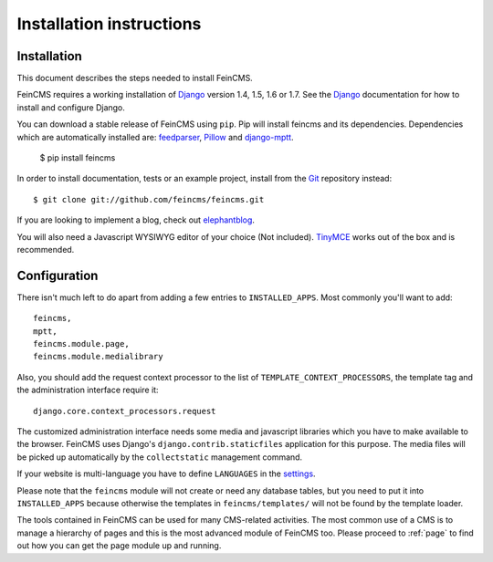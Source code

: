 .. _installation:

=========================
Installation instructions
=========================

Installation
============

This document describes the steps needed to install FeinCMS.

FeinCMS requires a working installation of Django_ version 1.4, 1.5, 1.6 or
1.7. See the Django_ documentation for how to install and configure Django.

You can download a stable release of FeinCMS using ``pip``. Pip will install
feincms and its dependencies. Dependencies which are automatically installed
are: feedparser_, Pillow_ and django-mptt_.

    $ pip install feincms

In order to install documentation, tests or an example project, install from
the Git_ repository instead::

    $ git clone git://github.com/feincms/feincms.git

If you are looking to implement a blog, check out elephantblog_.

You will also need a Javascript WYSIWYG editor of your choice (Not included).
TinyMCE_ works out of the box and is recommended.


.. _Django: http://www.djangoproject.com/
.. _Git: http://git-scm.com/
.. _Subversion: http://subversion.tigris.org/
.. _django-mptt: http://github.com/django-mptt/django-mptt/
.. _django-tagging: http://code.google.com/p/django-tagging/
.. _feedparser: http://www.feedparser.org/
.. _Pillow: https://pypi.python.org/pypi/Pillow/
.. _elephantblog: http://github.com/feincms/feincms-elephantblog
.. _TinyMCE: http://www.tinymce.com/
.. _CKEditor: http://ckeditor.com/


Configuration
=============

There isn't much left to do apart from adding a few entries to
``INSTALLED_APPS``. Most commonly you'll want to add::

    feincms,
    mptt,
    feincms.module.page,
    feincms.module.medialibrary

Also, you should add the request context processor to the list of
``TEMPLATE_CONTEXT_PROCESSORS``, the template tag and the administration
interface require it::

    django.core.context_processors.request

The customized administration interface needs some media and javascript
libraries which you have to make available to the browser. FeinCMS uses
Django's ``django.contrib.staticfiles`` application for this purpose. The media
files will be picked up automatically by the ``collectstatic`` management
command.

If your website is multi-language you have to define ``LANGUAGES`` in the
settings_.

Please note that the ``feincms`` module will not create or need any database
tables, but you need to put it into ``INSTALLED_APPS`` because otherwise the
templates in ``feincms/templates/`` will not be found by the template loader.

The tools contained in FeinCMS can be used for many CMS-related
activities. The most common use of a CMS is to manage a hierarchy of
pages and this is the most advanced module of FeinCMS too. Please
proceed to :ref:`page` to find out how you can get the page module
up and running.

.. _settings: https://docs.djangoproject.com/en/dev/ref/settings/#languages
